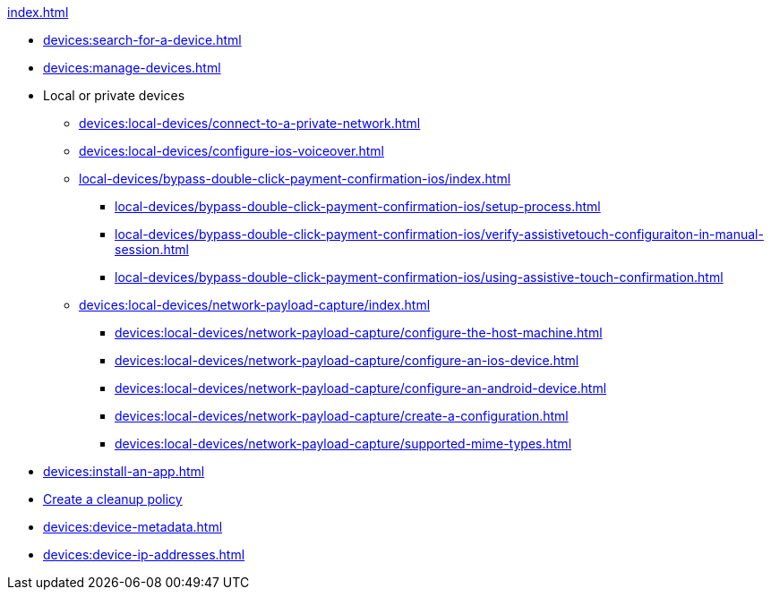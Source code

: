 .xref:index.adoc[]
* xref:devices:search-for-a-device.adoc[]
* xref:devices:manage-devices.adoc[]

* Local or private devices
** xref:devices:local-devices/connect-to-a-private-network.adoc[]
** xref:devices:local-devices/configure-ios-voiceover.adoc[]

** xref:local-devices/bypass-double-click-payment-confirmation-ios/index.adoc[]
*** xref:local-devices/bypass-double-click-payment-confirmation-ios/setup-process.adoc[]
*** xref:local-devices/bypass-double-click-payment-confirmation-ios/verify-assistivetouch-configuraiton-in-manual-session.adoc[]
*** xref:local-devices/bypass-double-click-payment-confirmation-ios/using-assistive-touch-confirmation.adoc[]

** xref:devices:local-devices/network-payload-capture/index.adoc[]
*** xref:devices:local-devices/network-payload-capture/configure-the-host-machine.adoc[]
*** xref:devices:local-devices/network-payload-capture/configure-an-ios-device.adoc[]
*** xref:devices:local-devices/network-payload-capture/configure-an-android-device.adoc[]
*** xref:devices:local-devices/network-payload-capture/create-a-configuration.adoc[]
*** xref:devices:local-devices/network-payload-capture/supported-mime-types.adoc[]

* xref:devices:install-an-app.adoc[]
* xref:devices:create-a-device-cleanup-policy.adoc[Create a cleanup policy]
* xref:devices:device-metadata.adoc[]
* xref:devices:device-ip-addresses.adoc[]
